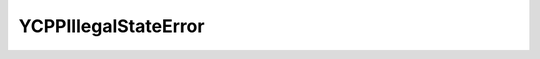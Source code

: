 YCPPIllegalStateError
=====================


.. cpp:class:: ydk::YCPPIllegalStateError : public YCPPError

    Thrown when an operation/service is invoked on an object that is not in the right state. Use the ``msg`` for the error.

    .. cpp:function:: YCPPIllegalStateError(const std::string& msg)
